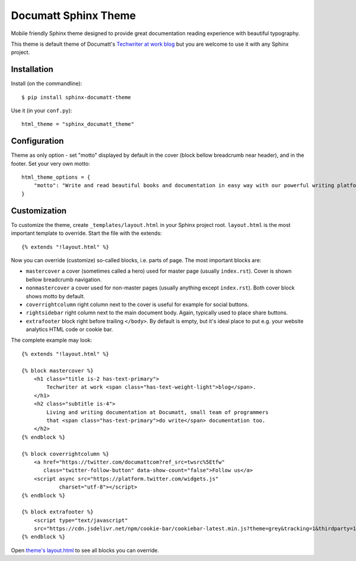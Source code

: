 #####################
Documatt Sphinx Theme
#####################

Mobile friendly Sphinx theme designed to provide great documentation reading experience with beautiful typography.

This theme is default theme of Documatt's `Techwriter at work blog <https://blog.documatt.com>`_ but you are welcome to use it with any Sphinx project.

.. absolute image URL because it will be embedded also to PyPI

.. image:: https://gitlab.com/documatt/sphinx-themes/-/raw/master/sphinx_documatt_theme/screenshot.png?inline=false

************
Installation
************

Install (on the commandline)::

    $ pip install sphinx-documatt-theme

Use it (in your ``conf.py``)::

    html_theme = "sphinx_documatt_theme"

*************
Configuration
*************

Theme as only option - set "motto" displayed by default in the cover (block bellow breadcrumb near header), and in the footer. Set your very own motto::

    html_theme_options = {
        "motto": "Write and read beautiful books and documentation in easy way with our powerful writing platform."
    }

*************
Customization
*************

To customize the theme, create ``_templates/layout.html`` in your Sphinx project root. ``layout.html`` is the most important template to override. Start the file with the extends::

    {% extends "!layout.html" %}

Now you can override (customize) so-called blocks, i.e. parts of page. The most important blocks are:

* ``mastercover`` a cover (sometimes called a hero) used for master page (usually ``index.rst``). Cover is shown bellow breadcrumb navigation.
* ``nonmastercover`` a cover used for non-master pages (usually anything except ``index.rst``). Both cover block shows motto by default.
* ``coverrightcolumn`` right column next to the cover is useful for example for social buttons.
* ``rightsidebar`` right column next to the main document body. Again, typically used to place share buttons.
* ``extrafooter`` block right before trailing ``</body>``. By default is empty, but it's ideal place to put e.g. your website analytics HTML code or cookie bar.

The complete example may look::

    {% extends "!layout.html" %}

    {% block mastercover %}
        <h1 class="title is-2 has-text-primary">
            Techwriter at work <span class="has-text-weight-light">blog</span>.
        </h1>
        <h2 class="subtitle is-4">
            Living and writing documentation at Documatt, small team of programmers
            that <span class="has-text-primary">do write</span> documentation too.
        </h2>
    {% endblock %}

    {% block coverrightcolumn %}
        <a href="https://twitter.com/documattcom?ref_src=twsrc%5Etfw"
           class="twitter-follow-button" data-show-count="false">Follow us</a>
        <script async src="https://platform.twitter.com/widgets.js"
                charset="utf-8"></script>
    {% endblock %}

    {% block extrafooter %}
        <script type="text/javascript"
        src="https://cdn.jsdelivr.net/npm/cookie-bar/cookiebar-latest.min.js?theme=grey&tracking=1&thirdparty=1&always=1&hideDetailsBtn=1&showPolicyLink=1&privacyPage=https%3A%2F%2Fdocumatt.com%2Fabout%2Flegal%2Fprivacy%2F"></script>
    {% endblock %}

Open `theme's layout.html <https://gitlab.com/documatt/sphinx-themes/-/blob/master/sphinx_documatt_theme/sphinx_documatt_theme/layout.html>`_ to see all blocks you can override.
